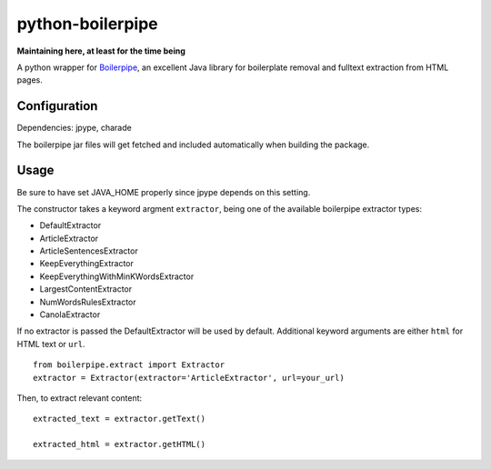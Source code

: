=================
python-boilerpipe
=================

**Maintaining here, at least for the time being**

A python wrapper for Boilerpipe_, an excellent Java library for boilerplate removal and fulltext extraction from HTML pages. 

Configuration
=============

Dependencies:
jpype, charade

The boilerpipe jar files will get fetched and included automatically when building the package.

Usage
=====

Be sure to have set JAVA_HOME properly since jpype depends on this setting.

The constructor takes a keyword argment ``extractor``, being one of the available boilerpipe extractor types:

- DefaultExtractor
- ArticleExtractor
- ArticleSentencesExtractor
- KeepEverythingExtractor
- KeepEverythingWithMinKWordsExtractor
- LargestContentExtractor
- NumWordsRulesExtractor
- CanolaExtractor

If no extractor is passed the DefaultExtractor will be used by default. Additional keyword arguments are either ``html`` for HTML text or ``url``.

::

    from boilerpipe.extract import Extractor
    extractor = Extractor(extractor='ArticleExtractor', url=your_url)

Then, to extract relevant content:

::

	extracted_text = extractor.getText()
	
	extracted_html = extractor.getHTML()

.. _Boilerpipe: http://code.google.com/p/boilerpipe/ 
